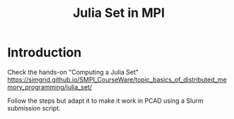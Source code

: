 #+startup: overview indent
#+TITLE: Julia Set in MPI

* Introduction

Check the hands-on "Computing a Julia Set"
https://simgrid.github.io/SMPI_CourseWare/topic_basics_of_distributed_memory_programming/julia_set/

Follow the steps but adapt it to make it work in PCAD using a Slurm submission script.
